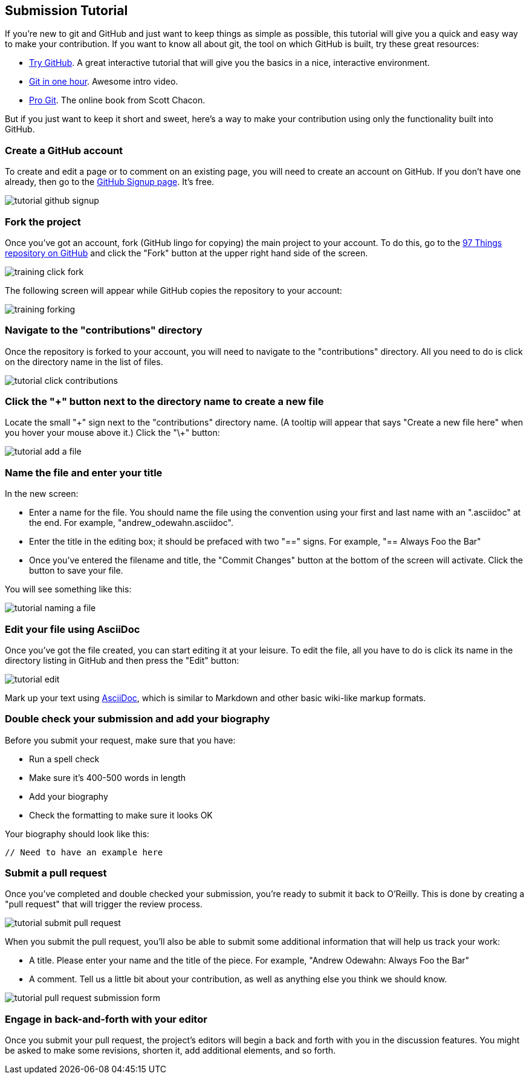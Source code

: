 [[submission_tutorial]]
== Submission Tutorial

If you're new to git and GitHub and just want to keep things as simple as possible, this tutorial will give you a quick and easy way to make your contribution.  If you want to know all about git, the tool on which GitHub is built, try these great resources:

* http://try.github.com/[Try GitHub].  A great interactive tutorial that will give you the basics in a nice, interactive environment.  
* http://www.youtube.com/watch?v=OFkgSjRnay4[Git in one hour].  Awesome intro video.
* http://git-scm.com/book[Pro Git].  The online book from Scott Chacon.

But if you just want to keep it short and sweet, here's a way to make your contribution using only the functionality built into GitHub.


=== Create a GitHub account

To create and edit a page or to comment on an existing page, you will need to create an account on GitHub. If you don't have one already, then go to the https://github.com/signup/free[GitHub Signup page]. It's free.

image::https://s3.amazonaws.com/orm-atlas-media/tutorial_github_signup.png[]

=== Fork the project

Once you've got an account, fork (GitHub lingo for copying) the main project to your account.  To do this, go to the  https://github.com/oreillymedia/97-things-every-agile-developer-should-know[97 Things repository on GitHub] and click the "Fork" button at the upper right hand side of the screen.

image::https://s3.amazonaws.com/orm-atlas-media/training_click_fork.png[]

The following screen will appear while GitHub copies the repository to your account:

image::https://s3.amazonaws.com/orm-atlas-media/training_forking.png[]

=== Navigate to the "contributions" directory

Once the repository is forked to your account, you will need to navigate to the "contributions" directory.  All you need to do is click on the directory name in the list of files.

image::https://s3.amazonaws.com/orm-atlas-media/tutorial_click_contributions.png[]

=== Click the "+" button next to the directory name to create a new file

Locate the small "\+" sign next to the "contributions" directory name.  (A tooltip will appear that says "Create a new file here" when you hover your mouse above it.)  Click the "\+" button:

image::https://s3.amazonaws.com/orm-atlas-media/tutorial_add_a_file.png[]

=== Name the file and enter your title

In the new screen: 

* Enter a name for the file.  You should name the file using the convention using your first and last name with an ".asciidoc" at the end.  For example, "andrew_odewahn.asciidoc".
* Enter the title in the editing box; it should be prefaced with two "==" signs.  For example, "== Always Foo the Bar"
* Once you've entered the filename and title, the "Commit Changes" button at the bottom of the screen will activate.  Click the button to save your file.

You will see something like this:

image::https://s3.amazonaws.com/orm-atlas-media/tutorial_naming_a_file.png[]

=== Edit your file using AsciiDoc

Once you've got the file created, you can start editing it at your leisure.  To edit the file, all you have to do is click its name in the directory listing in GitHub and then press the "Edit" button:

image::https://s3.amazonaws.com/orm-atlas-media/tutorial_edit.png[]

Mark up your text using http://powerman.name/doc/asciidoc[AsciiDoc], which is similar to Markdown and other basic wiki-like markup formats.

=== Double check your submission and add your biography

Before you submit your request, make sure that you have:

* Run a spell check
* Make sure it's 400-500 words in length
* Add your biography
* Check the formatting to make sure it looks OK

Your biography should look like this:

----
// Need to have an example here
----

=== Submit a pull request

Once you've completed and double checked your submission, you're ready to submit it back to O'Reilly.  This is done by creating a "pull request" that will trigger the review process.  

image::https://s3.amazonaws.com/orm-atlas-media/tutorial_submit_pull_request.png[]

When you submit the pull request, you'll also be able to submit some additional information that will help us track your work:

* A title.  Please enter your name and the title of the piece.  For example, "Andrew Odewahn: Always Foo the Bar"
* A comment.  Tell us a little bit about your contribution, as well as anything else you think we should know.

image::https://s3.amazonaws.com/orm-atlas-media/tutorial_pull_request_submission_form.png[]

=== Engage in back-and-forth with your editor

Once you submit your pull request, the project's editors will begin a back and forth with you in the discussion features.  You might be asked to make some revisions, shorten it, add additional elements, and so forth.